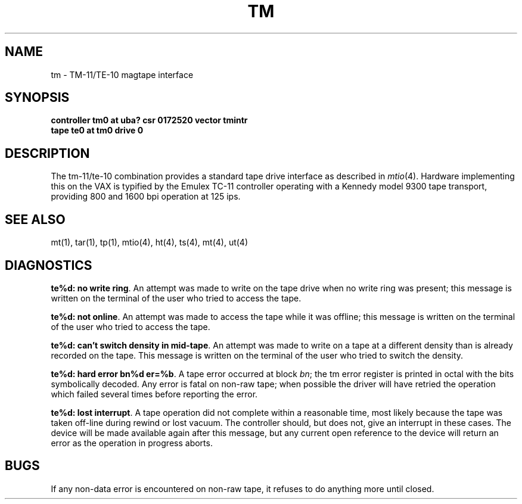 .\" Copyright (c) 1980 Regents of the University of California.
.\" All rights reserved.  The Berkeley software License Agreement
.\" specifies the terms and conditions for redistribution.
.\"
.\"	@(#)tm.4	5.1 (Berkeley) 05/15/85
.\"
.TH TM 4 "27 July 1983"
.UC 4
.SH NAME
tm \- TM-11/TE-10 magtape interface
.SH SYNOPSIS
.B "controller tm0 at uba? csr 0172520 vector tmintr"
.br
.B "tape te0 at tm0 drive 0"
.SH DESCRIPTION
The tm-11/te-10 combination provides a standard tape drive
interface as described in
.IR mtio (4).
Hardware implementing this on the VAX is typified by the Emulex TC-11
controller operating with a Kennedy model 9300 tape transport,
providing 800 and 1600 bpi operation at 125 ips.
.SH "SEE ALSO"
mt(1),
tar(1),
tp(1),
mtio(4),
ht(4),
ts(4),
mt(4),
ut(4)
.SH DIAGNOSTICS
\fBte%d: no write ring\fR.  An attempt was made to write on the tape drive
when no write ring was present; this message is written on the terminal of
the user who tried to access the tape.
.PP
\fBte%d: not online\fR.  An attempt was made to access the tape while it
was offline; this message is written on the terminal of the user
who tried to access the tape.
.PP
\fBte%d: can't switch density in mid-tape\fR.  An attempt was made to write
on a tape at a different density than is already recorded on the tape.
This message is written on the terminal of the user who tried to switch
the density.
.PP
\fBte%d: hard error bn%d er=%b\fR.   A tape error occurred
at block \fIbn\fR; the tm error register is
printed in octal with the bits symbolically decoded.  Any error is
fatal on non-raw tape; when possible the driver will have retried
the operation which failed several times before reporting the error.
.PP
\fBte%d: lost interrupt\fR.  A tape operation did not complete
within a reasonable time, most likely because the tape was taken
off-line during rewind or lost vacuum.  The controller should, but does not,
give an interrupt in these cases.  The device will be made available
again after this message, but any current open reference to the device
will return an error as the operation in progress aborts.
.SH BUGS
If any non-data error is encountered on non-raw tape, it refuses to do anything
more until closed.

